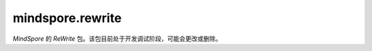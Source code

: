 mindspore.rewrite
=================
`MindSpore` 的 `ReWrite` 包。该包目前处于开发调试阶段，可能会更改或删除。

.. py:class:: mindspore.rewrite.SymbolTree(handler: SymbolTreeImpl)

    SymbolTree通常对应于网络的前向计算过程。

    参数：
        - **handler** (SymbolTreeImpl) - SymbolTree内部实现实例。

    异常：
        - **RuntimeError** -  `network` 不是Cell对象。
        - **RuntimeError** -  `network` 中包含不支持解析和优化的ast节点类型。

    .. py:method:: mindspore.rewrite.SymbolTree.after(node: Node)

        获取插入位置，位置为 `node` 之后。
        返回值用于指示插入节点的位置，它指示在源代码中的位置，而不是在拓扑顺序中的位置。不需要关心 Position是什么，只需将其视为处理程序并将其用作SymbolTree的插入接口的参数。

        参数：
            - **node** (Node) - 指定插入位置在哪个节点之后，可以是Node或者Node的名称。

        返回：
            Position，指定插入节点的位置。

        异常：
            - **TypeError** - 参数不是Node类型。

    .. py:method:: mindspore.rewrite.SymbolTree.before(node: Node)

        与after的区别是，该接口返回的位置为 `node` 之前。
        返回值用于指示插入节点的位置，它指示在源代码中的位置，而不是在拓扑顺序中的位置。不需要关心 `Position` 是什么，只需将其视为处理程序并将其用作 `SymbolTree` 的插入接口的参数。

        参数：
            - **node** (Node) - 指定插入位置在哪个节点之前，可以是Node或者Node的名称。

        返回：
            Position，指定插入节点的位置。

        异常：
            - **TypeError** - 参数不是Node类型。

    .. py:method:: mindspore.rewrite.SymbolTree.create(network)

        根据传入的 `network` 创建SymbolTree对象。

        参数：
            - **network** (Cell) - 重写的网络。

        返回：
            SymbolTree，基于 `network` 创建的符号树。

        异常：
            - **TypeError** - 参数 `network` 不是Cell类型对象。

    .. py:method:: mindspore.rewrite.SymbolTree.create_call_function(func, targets, args, kwargs)

        创建一个Node对象，并生成执行代码插入源码中。源码中以 `args` 和 `kwargs` 为参数调用 `func` 函数。

        参数：
            - **func** (FunctionType) - 要被调用的函数。
            - **targets** (list[str]) - 表示输出名称。在源代码中作为节点的输出。
            - **args** (Union[MsDtypes, ParamTypes]) - 该节点的参数名称。用作源代码中代码语句的参数。默认为None表示 `cell` 没有参数输入。
            - **kwargs** (dict{str,Union[MsDtypes, ParamTypes]}) - 键的类型必须是str，值必须是MsDtypes或类型必须是ParamTypes。用来说明带有关键字的形参的输入参数名称。输入名称在源代码中作为语句表达式中的 `kwargs`。默认为None，表示没有 `kwargs` 输入。

        返回：
            一个Node实例。

        异常：
            - **TypeError** - 如果参数 `func` 不是FunctionType类型。
            - **TypeError** - 如果参数 `targets` 不是list类型。
            - **TypeError** - 如果参数 `targets` 的成员不是str类型。
            - **TypeError** - 如果参数 `args` 不是ParamType类型。
            - **TypeError** - 如果参数 `kwarg` 的 `key` 不是str类型或者 `value` 不是ParamType类型。

    .. py:method:: mindspore.rewrite.SymbolTree.dump()

        将 `SymbolTree` 中network对应的ir图信息打印到屏幕。

    .. py:method:: mindspore.rewrite.SymbolTree.erase_node(node: Node)

        删除SymbolTree中的一个节点。被删除的节点必须不被其他节点依赖。

        参数：
            - **node** (Node) - 被删除的节点。可以是Node或者Node的名称。

        返回：
            如果 `node` 属于当前的SymbolTree则返回被删除节点。否则返回None。

        异常：
            - **TypeError** - 如果参数不是Node类型。

    .. py:method:: mindspore.rewrite.SymbolTree.get_code()

        获取SymbolTree所对应的源代码。

        返回：
            str，SymbolTree对应的源码字符串。

    .. py:method:: mindspore.rewrite.SymbolTree.get_handler()

        获取SymbolTree对应实现的handle。

        返回：
            SymbolTree对象。

    .. py:method:: mindspore.rewrite.SymbolTree.get_inputs()

        获取SymbolTree的输入节点。

        返回：
            Node对象的列表。

    .. py:method:: mindspore.rewrite.SymbolTree.get_network()

        获取SymbolTree所对应的生成的网络对象。源码会保存到文件中，默认的文件名为 `network_define.py`。

        返回：
            根据SymbolTree生成的网络对象。

    .. py:method:: mindspore.rewrite.SymbolTree.get_node(node_name: str)

        获取节点名为 `node_name` 的节点。

        参数：
            - **node_name** (str) - 节点的名称。

        返回：
            如果找到则返回结果，否则返回 `None`。

        异常：
            - **TypeError** - 如果 `node_name` 不是Node类型。

    .. py:method:: mindspore.rewrite.SymbolTree.get_saved_file_name()

        获取SymbolTree中保存源代码的文件名。

    .. py:method:: mindspore.rewrite.SymbolTree.insert(position, node: Node)

        在SymbolTree的 `position` 位置插入一个节点。 `position` 可以通过 `before` 或 `after` 来获得。

        参数：
            - **position** (Position) - 插入位置。
            - **node** (Node) - 要插入的节点。

        返回：
            `Node`，被插入的节点, 当调用此方法时会对参数进行唯一性处理， `node` 会被修改。

        异常：
            - **RuntimeError** - 如果 `position` 指定的不是该SymbolTree内的位置。
            - **TypeError** - 如果参数 `position` 不是Position类型。
            - **TypeError** - 如果参数 `node` 不是Node类型。

    .. py:method:: mindspore.rewrite.SymbolTree.nodes()

        获取当前SymbolTree的节点，用于遍历。

        返回：
            当前SymbolTree中节点的生成器。

    .. py:method:: mindspore.rewrite.SymbolTree.print_node_tabulate()

        打印当前SymbolTree的节点信息表格。

    .. py:method:: mindspore.rewrite.SymbolTree.replace(old_node: Node, new_nodes: [Node])

        使用新节点列表来替代旧节点。

        .. note::
            - 仅支持一对一更换或一对多替换。如果需要多对多替换，请参考PatternEngine。
            - 当一对多替换时，Rewrite会将 `new_nodes` 中所有节点插入到 `symbol_tree` 中。
            - 调用者应指定子树内节点的参数和输出来确定子树内的拓扑关系。
            - 调用者应指定子树输入节点的参数来确定子树与原始树中节点的拓扑关系。
            - ReWrite将维护子树的前置节点的参数，用于指定子树输出的拓扑关系。
            - 将 `new_nodes` 替换到SymbolTree后，ReWrite将维护节点的所有输入。

        参数：
            - **old_node** (Node) - 被替换节点。
            - **new_nodes** (list[Node]) - 要替换进SymbolTree的节点列表。

        返回：
            替换到SymbolTree的节点列表的根节点。

        异常：
            - **RuntimeError** - 如果 `old_node` 仍然被其他节点依赖。
            - **TypeError** - 如果参数 `new_nodes` 不是list，或者列表中的成员不是Node类型。
            - **TypeError** - 如果参数 `old_node` 不是Node类型。

    .. py:method:: mindspore.rewrite.SymbolTree.save_network_to_file()

        将SymbolTree对应的网络保存到文件中。默认文件名为 `network_define.py`。

    .. py:method:: mindspore.rewrite.SymbolTree.set_output(index: int, return_value: str)

        设置网络的返回值。

        参数：
            - **index** (int) - 指定要设置的输出索引。
            - **return_value** (str) - 要设置的新输出值。

        返回：
            当前SymbolTree的Retutn节点。

        异常：
            - **RuntimeError** - 如果 `index` 超出了网络输出数量。
            - **TypeError** - 如果参数 `index` 不是int类型。
            - **TypeError** - 如果参数 `return_value` 不是str类型。

    .. py:method:: mindspore.rewrite.SymbolTree.set_saved_file_name(file_name: str)

        设置保存网络源码的文件名。

        参数：
            - **file_name** (str) - 文件名称。

.. py:class:: mindspore.rewrite.Node(node: NodeImpl)

    节点是表达网络中源代码的一种数据结构。

    在大多数情况下，Node表示前向计算的的运算，它可以是Cell的实例、Primitive的实例或可调用的方法。

    参数：
        - **node** (NodeImpl) - `NodeImpl` 的handle。NodeImpl是Node的实现，不是Rewrite的接口。Rewrite建议调用Node的特定 `create` 方法来实例化Node的实例，例如 `create_call_cell`，而不直接调用Node的构造函数，不需关心NodeImpl是什么，只需作为handle看待。

    .. py:method:: mindspore.rewrite.Node.create_call_cell(cell: Cell, targets: [Union[ScopedValue, str]], args: [ScopedValue] = None, kwargs: {str: ScopedValue}=None, name: str = "", is_sub_net: bool = False)
        :staticmethod:

        通过该接口可以根据 `cell` 对象创建一个Node实例。节点对应的源代码格式：
        ``targets = self.name(*args, **kwargs)``。

        参数：
            - **cell** (Cell) - 该节点对应的前向计算的Cell对象。
            - **targets** (list[ScopedValue]) - 表示输出名称。在源代码中作为节点的输出。Rewrite将在插入节点时检查并确保每个目标的唯一性。
            - **args** (list[ScopedValue]) - 该节点的参数名称。用作源代码中代码语句的参数。表示 `cell` 没有参数输入。Rewrite将在插入节点时检查并确保每个 `arg` 的唯一性。默认值：None。
            - **kwargs** (dict) - 键的类型必须是str，值的类型必须是ScopedValue。用来说明带有关键字的形参的输入参数名称。输入名称在源代码中作为语句表达式中的 `kwargs`。表示 `cell` 没有 `kwargs` 输入。Rewrite将在插入节点时检查并确保每个 `kwarg` 的唯一性。默认值：None。
            - **name** (str) - 表示节点的名称。用作源代码中的字段名称。当名称为无时，ReWrite将根据 `target` 生成一个默认名称。Rewrite将在插入节点时检查并确保名称的唯一性。默认值：None。
            - **is_sub_net** (bool) - 表示 `cell` 是否是一个网络。如果 `is_sub_net` 为真，Rewrite将尝试将 `cell` 解析为TreeNode，否则为CallCell节点。默认值：False。

        返回：
            Node实例。

        异常：
            - **TypeError** - 如果参数 `cell` 不是Cell类型。
            - **TypeError** - 如果参数 `targets` 不是list类型。
            - **TypeError** - 如果参数 `targets` 的成员不是str或者ScopedValue类型。
            - **TypeError** - 如果参数 `args` 不是ScopedValue类型。
            - **TypeError** - 如果参数 `kwarg` 的 `key` 不是str类型或者 `value` 不是ScopedValue类型。

    .. py:method:: mindspore.rewrite.Node.get_args()

        获取当前节点的参数。

        - 当前节点的 `node_type` 为 `CallCell`、 `CallPrimitive` 或 `Tree` 时，返回值对应于 ast.Call 的 `args`，表示调用 `cell-op` 或 `primitive-op` 的 `forward` 方法的参数。
        - 当前节点的 `node_type` 为 `Input` 时，返回值为函数参数的默认值。
        - 当前节点的 `node_type` 为 `Output` 时，返回值为网络的返回值。
        - 当前节点的 `node_type` 为 `Python` 时，没有实际含义，可以忽略。

        返回：
            `ScopedValue` 实例的列表。

    .. py:method:: mindspore.rewrite.Node.get_attribute(key: str)

        获取当前节点属性 `key` 的值。

        参数：
            - **key** (str) - 属性的名称。

        返回：
            属性值，可能是任意类型。

        异常：
            - **TypeError** - 如果参数 `key` 不是str类型。

    .. py:method:: mindspore.rewrite.Node.get_attributes()

        获取当前节点的所有属性。

        返回：
            返回一个包含属性名和属性值的字典。

    .. py:method:: mindspore.rewrite.Node.get_handler()

        获取节点具体实现的handle。

        返回：
            返回NodeImpl的实例。

    .. py:method:: mindspore.rewrite.Node.get_inputs()

        获取当前节点的拓扑序的输入节点。

        返回：
            Node的实例列表。

    .. py:method:: mindspore.rewrite.Node.get_instance()

        获取当前节点对应的 `operation` 实例。

        - 如果当前节点的 `node_type` 是 `CallCell`，该节点的实例是一个Cell的对象。
        - 如果当前节点的 `node_type` 是 `CallPrimitive`，该节点的实例是一个Primitive的对象。
        - 如果当前节点的 `node_type` 是 `Tree`，该节点的实例是一个网络的对象。
        - 如果当前节点的 `node_type` 是 `Python`、 `Input`、 `Output`、 `CallMethod`，该节点的实例为None。

        返回：
            当前节点的 `operation` 实例。

    .. py:method:: mindspore.rewrite.Node.get_instance_type()

        获取当前节点对应的 `operation` 实例类型。

        - 如果当前节点的 `node_type` 是 `CallCell`，该节点是Cell对象。
        - 如果当前节点的 `node_type` 是 `CallPrimitive`，该节点的是Primitive对象。
        - 如果当前节点的 `node_type` 是 `Tree`，该节点的类型是网络。
        - 如果当前节点的 `node_type` 是 `Python`、 `Input`、 `Output`、 `CallMethod`，该节点的类型为NoneType。

        返回：
            当前节点的 `operation` 类型。

    .. py:method:: mindspore.rewrite.Node.get_kwargs()

        获取当前节点带 `key` 值的参数。

        - 当前节点的 `node_type` 为 `CallCell`、 `CallPrimitive` 或 `Tree` 时，关键字参数对应于 `ast.Call` 的 `kwargs`，表示调用 `cell-op` 或 `Primitive-op` 方法的参数。
        - 当前节点的 `node_type` 为 `Python`、 `Input` 或 `Output` 时，不关心关键字参数。

        返回：
            `key` 为str， `value` 为ScopedValue的字典。

    .. py:method:: mindspore.rewrite.Node.get_name()

        获取当前节点的名称。当节点被插入到SymbolTree时，节点的名称在SymbolTree中应该是唯一的。

        返回：
            节点的名称，类型为str。

    .. py:method:: mindspore.rewrite.Node.get_next()

        获取当前节点代码序上的下一个节点。

        返回：
            下一个节点的Node实例。

    .. py:method:: mindspore.rewrite.Node.get_node_type()

        获取当前节点节点的类型。

        返回：
            NodeType，当前节点的类型。

    .. py:method:: mindspore.rewrite.Node.get_prev()

        获取当前节点代码序上的前一个节点。

        返回：
            前一个节点的Node实例。

    .. py:method:: mindspore.rewrite.Node.get_targets()

        获取当前节点的输出名称。

        - 当前节点的 `node_type` 为 `CallCell`、 `CallPrimitive`、 `CallMethod` 或 `Tree` 时， `target` 为字符串，表示单元操作或原始操作或函数调用的调用结果，它们对应于 `ast.Assign` 的 `targets`。
        - 当前节点的 `node_type` 为 `Input` 时， `targets` 应该只有一个元素，字符串代表函数的参数。
        - 当前节点的 `node_type` 为 `Python` 或 `Output` 时， `target` 不需要关心。

        返回：
            节点输出的ScopedValue列表。

    .. py:method:: mindspore.rewrite.Node.get_users()

        按拓扑顺序获取当前节点的输出节点。

        返回：
            输出节点的列表。

    .. py:method:: mindspore.rewrite.Node.set_arg(index: int, arg: Union[ScopedValue, str])

        设置当前节点的输入参数。

        参数：
            - **index** (int) - 要设置的参数索引。
            - **arg** (Union[ScopedValue, str]) - 新参数的值。

        异常：
            - **TypeError** - 如果参数 `index` 不是int类型。
            - **TypeError** - 如果参数 `arg` 不是str或者ScopedValue类型。

    .. py:method:: mindspore.rewrite.Node.set_arg_by_node(arg_idx: int, src_node: 'Node', out_idx: Optional[int] = None)

        将另一个节点设置为当前节点的输入。

        参数：
            - **arg_idx** (int) - 要设置的参数索引。
            - **src_node** (Node) - 输入的节点。
            - **out_idx** (int，optional) - 指定输入节点的哪个输出作为当前节点输入，则取第一个输出。默认值：None。

        异常：
            - **RuntimeError** - 如果 `src_node` 不属于当前的SymbolTree。
            - **RuntimeError** - 如果当前节点和 `src_node` 不属于同一个SymbolTree。
            - **TypeError** - 如果参数 `arg_idx` 不是int类型。
            - **ValueError** - 如果参数 `arg_idx` 超出了当前节点的参数数量。
            - **TypeError** - 如果参数 `src_node` 不是Node类型。
            - **TypeError** - 如果参数 `out_idx` 不是int类型。
            - **ValueError** - 如果参数 `out_idx` 超出了 `src_node` 的输出数量。
            - **ValueError** - 当 `out_idx` 为None或者没有给 `out_idx` 赋值时，参数 `src_node` 有多个输出。

    .. py:method:: mindspore.rewrite.Node.set_attribute(key: str, value)

        设置当前节点的属性。

        参数：
            - **key** (str) - 属性的名称。
            - **value** (object) - 属性值。

        异常：
            - **TypeError** - 如果参数 `key` 不是str类型。

.. py:class:: mindspore.rewrite.NodeType

    NodeType表示Node的类型。

    - **Unknown**：未初始化的节点类型。
    - **CallCell**： `CallCell` 节点表示在前向计算中调用Cell对象。
    - **CallPrimitive**： `CallPrimitive` 节点代表在前向计算中调用Primitive对象。
    - **CallMethod**： `CallMethod` 不能对应到Cell或者Primitive的节点。
    - **Python**： `Python` 节点包含不支持的 `ast` 的节点类型或不必要的解析 `ast` 节点。
    - **Input**：输入节点代表SymbolTree的输入，对应方法的参数。
    - **Output**: 输出节点代表SymbolTree的输出，对应方法的 `return` 语句。
    - **Tree**: 树节点代表转发方法中的子网调用。

.. py:class:: mindspore.rewrite.ScopedValue(arg_type: ValueType, scope: str = "", value=None)

    ScopedValue表示具有完整范围的值。

    ScopedValue用于表示：左值，如赋值语句的目标，或可调用对象，如调用语句的 `func`，或右值，如赋值语句的 `args` 和 `kwargs`。

    参数：
        - **arg_type** (ValueType) - 当前值的类型。
        - **scope** (str) - 字符串表示当前值的范围。以"self.var1"为例，这个var1的作用域是"self"。默认值：""。
        - **value** - 当前ScopedValue中保存的值。值的类型对应于 `arg_type`。默认值：None。

    .. py:method:: mindspore.rewrite.ScopedValue.create_name_values(names: Union[list, tuple], scopes: Union[list, tuple] = None)
        :staticmethod:

        创建ScopedValue的列表。

        参数：
            - **names** (list[str] or tuple[str]) – 引用变量的名称，类型为str的列表或元组。
            - **scopes** (list[str] or tuple[str]) – 引用变量的范围，类型为str的列表或元组。表示没有指定作用范围。默认值：None。

        返回：
            ScopedValue的实例列表。

        异常：
            - **TypeError** - 如果 `names` 不是 `list` 或 `tuple` 或者其中的元素不是str类型。
            - **TypeError** - 如果 `scopes` 不是 `list` 或 `tuple` 或者其中的元素不是str类型。
            - **RuntimeError** - 如果 `names` 的长度不等于 `scopes` 的长度，而作用域不是None。

    .. py:method:: mindspore.rewrite.ScopedValue.create_naming_value(name: str, scope: str = "")

        创建一个 `nameing ScopedValue`。NamingValue表示对另一个变量的引用。

        参数：
            - **name** (str) – 表示变量的字符串。
            - **scope** (str) – 表示变量范围的字符串，表示没有指定作用范围。默认值：空字符串。

        返回：
            ScopedValue的实例。

        异常：
            - **TypeError** - 如果 `name` 不是str类型。
            - **TypeError** - 如果 `scope` 不是str类型。

    .. py:method:: mindspore.rewrite.ScopedValue.create_variable_value(value)

        创建一个保存变量的ScopedValue。ScopedValue的类型由值的类型决定。ScopedValue的范围是空的。

        参数：
            - **value** - 要转换为ScopedValue的值。

        返回：
            ScopedValue的实例。

.. py:class:: mindspore.rewrite.ValueType

    ValueType表示ScopedValue的类型。

    - NamingValue表示对另一个变量的引用。
    - CustomObjValue表示自定义类的实例，或类型超出ValueType的基本类型和容器类型范围的对象。

.. py:class:: mindspore.rewrite.PatternEngine(pattern: Union[PatternNode, List], replacement: Replacement = None)

    PatternEngine通过PattenNode修改SymbolTree。

    参数：
        - **pattern** (Union[PatternNode, List]) - PatternNode的实例或用于构造 `Pattent` 的Cell类型列表。
        - **replacement** (callable) - 生成新节点的接口实现。

    .. py:method:: mindspore.rewrite.PatternEngine.apply(stree: SymbolTree)

        在 `stree` 上面执行当前的匹配模式。

        .. note:: 
            当前还不支持子树节点。

        参数：
            - **stree** (SymbolTree) - 要修改的SymbolTree。

        返回：
            bool，表示是否对 `stree` 进行了修改。

        异常：
            - **TypeError** - 如果参数 `stree` 不是SymbolTree类型。

    .. py:method:: mindspore.rewrite.PatternEngine.pattern()

        获取当前的匹配模式。

        返回：
            PattenNode的实例，用来说明当前模式需要匹配的类型。

.. py:class:: mindspore.rewrite.PatternNode(pattern_node_name: str, match_type: Type = Type[None], inputs: ['PatternNode'] = None)

    PatternNode在定义 `pattern` 时被定义为一个节点。

    参数：
        - **pattern_node_name** (str) - 节点名称。
        - **match_type** (Type) - 当前节点的匹配类型。默认值：None。
        - **inputs** (list[PatternNode]) - 当前节点的输入节点。默认值：None。

    .. py:method:: mindspore.rewrite.PatternNode.add_input(node)

        为当前节点添加输入。

        参数：
            - **node** (PatternNode) - 新增的输入节点。

        异常：
            - **TypeError** - 如果参数 `node` 不是PattenNode类型。

    .. py:method:: mindspore.rewrite.PatternNode.create_pattern_from_list(type_list: [])
        :staticmethod:

        使用类型的列表来创建Pattern。

        参数：
            - **type_list** (list[type]) - 类型列表。

        返回：
            根据列表生成的模式的根节点。

        异常：
            - **TypeError** - 如果 `type_list` 不是list类型。

    .. py:method:: mindspore.rewrite.PatternNode.create_pattern_from_node(node: Node)
        :staticmethod:

        根据节点及其输入创建Pattern。

        参数：
            - **node** (Node) - 要修改的节点。

        返回：
            根据 `node` 创建的PattentNode。

        异常：
            - **TypeError** - 如果 `node` 不是Node类型。

    .. py:method:: mindspore.rewrite.PatternNode.from_node(node: Node)
        :staticmethod:

        根据 `node` 创建PatternNode。

        参数：
            - **node** (Node) - 要修改的节点。

        返回：
            根据 `node` 创建的PattentNode。

        异常：
            - **TypeError** - 如果 `node` 不是Node类型。


    .. py:method:: mindspore.rewrite.PatternNode.get_inputs()

        获取当前节点的输入。

        返回：
            PattenNode的实例列表，当前节点的输入节点。

    .. py:method:: mindspore.rewrite.PatternNode.match(node: Node)

        检查当前PatternNode是否可以与node匹配。

        参数：
            - **node** (Node) - 要匹配的节点。

        异常：
            - **TypeError** - 如果参数 `node` 不是PattenNode类型。

    .. py:method:: mindspore.rewrite.PatternNode.name()

        获取PattenNode的名称。

    .. py:method:: mindspore.rewrite.PatternNode.set_inputs(inputs)

        设置当前PatternNode的输入。

        参数：
            - **inputs** (list[PatternNode]) - 设置为当前PatternNode的输入。

        异常：
            - **TypeError** - 如果参数 `inputs` 不是list或者 `inputs` 的成员不是PattenNode类型。

    .. py:method:: mindspore.rewrite.PatternNode.type()

        获取PattenNode的类型。


.. py:class:: mindspore.rewrite.VarNode()

    VarNode是PatternNode的子类，其匹配方法始终返回True。

.. py:class:: mindspore.rewrite.Replacement

    替换的接口定义。

    .. py:method:: mindspore.rewrite.Replacement.build(pattern: PatternNode, is_chain_pattern: bool, matched: OrderedDict)
        :abstractmethod:

        用于从匹配结果创建替换节点的接口定义。

        .. note:: 
            返回值将作为SymbolTree的替换函数的参数，返回值应遵循替换函数参数的 `new_nodes` 的约束。请参阅SymbolTree的 `replace` 的文档字符串中的详细信息。

        参数：
            - **pattern** (PatternNode) - 当前模式的根节点。
            - **is_chain_pattern** (bool) - 标记，标记模式是链模式或树模式。
            - **matched** (OrderedDict) - 匹配结果，从名称映射到节点的字典。

        返回：
            作为替换节点的节点实例列表。

.. py:class:: mindspore.rewrite.TreeNodeHelper

    TreeNodeHelper用于在从Tree类型节点获取 `symbol_tree` 时打破循环引用。

    TreeNodeHelper提供了静态方法 `get_sub_tree` 用于从Tree类型节点获取 `symbol_tree`。

    .. py:method:: mindspore.rewrite.TreeNodeHelper.get_sub_tree(node: Node)
        :staticmethod:

        获取Tree类型节点的 `symbol_tree`。

        参数：
            - **node** (Node) - 可以持有子符号树的节点。

        返回：
            Tree节点中的SymbolTree对象。注意节点的 `symbol_tree` 可能是None，在这种情况下，方法将返回None。

        异常：
            - **RuntimeError** - 如果参数 `node` 不是 NodeType.Tree类型。
            - **TypeError** - 如果参数 `node` 不是Node类型实例。
